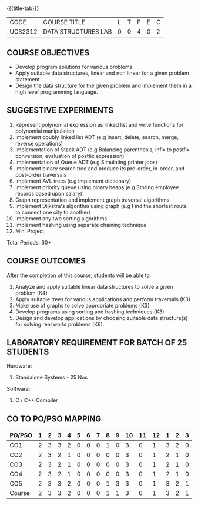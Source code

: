 *  
:properties:
:author: Mr. H. Shahul Hamead and Ms. M. Saritha 
:date: 09-03-2021 
:end:

#+startup: showall
{{{title-tab}}}
| CODE    | COURSE TITLE        | L | T | P | E | C |
| UCS2312 | DATA STRUCTURES LAB | 0 | 0 | 4 | 0 | 2 |


** REVISION 2021                                                   :noexport:
1. Array implementation of list ADT and construction of expression tree are removed.
2. Mini project has been included.

** COURSE OBJECTIVES
- Develop program solutions for various problems
- Apply suitable data structures, linear and non linear for a given problem statement
- Design the data structure for the given problem and implement them in a high level programming language.

** SUGGESTIVE EXPERIMENTS
1. Represent polynomial expression as linked list and write functions for polynomial manipulation
2. Implement doubly linked list ADT (e.g Insert, delete, search, merge, reverse operations)
3. Implementation of Stack ADT (e.g Balancing parenthesis, infix to postfix conversion, evaluation of postfix expression)
4. Implementation of Queue ADT (e.g Simulating printer jobs)
5. Implement binary search tree and produce its pre-order, in-order, and post-order traversals
6. Implement AVL trees (e.g Implement dictionary)  
7. Implement priority queue using binary heaps (e.g Storing employee records based upon salary)
8. Graph representation and implement graph traversal algorithms 
9. Implement Dijkstra's algorithm using graph (e.g Find the shortest route to connect one city to another)
10. Implement any two sorting algorithms 
11. Implement hashing using separate chaining technique 
12. Mini Project

\hfill *Total Periods: 60*

** COURSE OUTCOMES
After the completion of this course, students will be able to 
1. Analyze and apply suitable linear data structures to solve a given
   problem (K4)
2. Apply suitable trees for various applications and perform
   traversals (K3)
3. Make use of graphs to solve appropriate problems (K3)
4. Develop programs using sorting and hashing techniques (K3)
5. Design and develop applications by choosing suitable data
   structure(s) for solving real world problems (K6).


** LABORATORY REQUIREMENT FOR BATCH OF 25 STUDENTS
Hardware:
1. Standalone Systems - 25 Nos 
Software:
1. C / C++ Compiler 
      
** CO TO PO/PSO MAPPING
| PO/PSO | 1 | 2 | 3 | 4 | 5 | 6 | 7 | 8 | 9 | 10 | 11 | 12 | 1 | 2 | 3 |
|--------+---+---+---+---+---+---+---+---+---+----+----+----+---+---+---|
| CO1    | 2 | 3 | 3 | 2 | 0 | 0 | 0 | 1 | 0 |  3 |  0 |  1 | 3 | 2 | 0 |
| CO2    | 2 | 3 | 2 | 1 | 0 | 0 | 0 | 0 | 0 |  3 |  0 |  1 | 2 | 1 | 0 |
| CO3    | 2 | 3 | 2 | 1 | 0 | 0 | 0 | 0 | 0 |  3 |  0 |  1 | 2 | 1 | 0 |
| CO4    | 2 | 3 | 2 | 1 | 0 | 0 | 0 | 0 | 0 |  3 |  0 |  1 | 2 | 1 | 0 |
| CO5    | 2 | 3 | 3 | 2 | 0 | 0 | 0 | 1 | 3 |  3 |  0 |  1 | 3 | 2 | 1 |
|--------+---+---+---+---+---+---+---+---+---+----+----+----+---+---+---|
| Course | 2 | 3 | 3 | 2 | 0 | 0 | 0 | 1 | 1 |  3 |  0 |  1 | 3 | 2 | 1 |

# | Score  | 10 | 15 | 12 | 7 | 0 | 0 | 0 | 2 | 3 | 15 |  0 |  5 | 12 | 7 | 1 |
